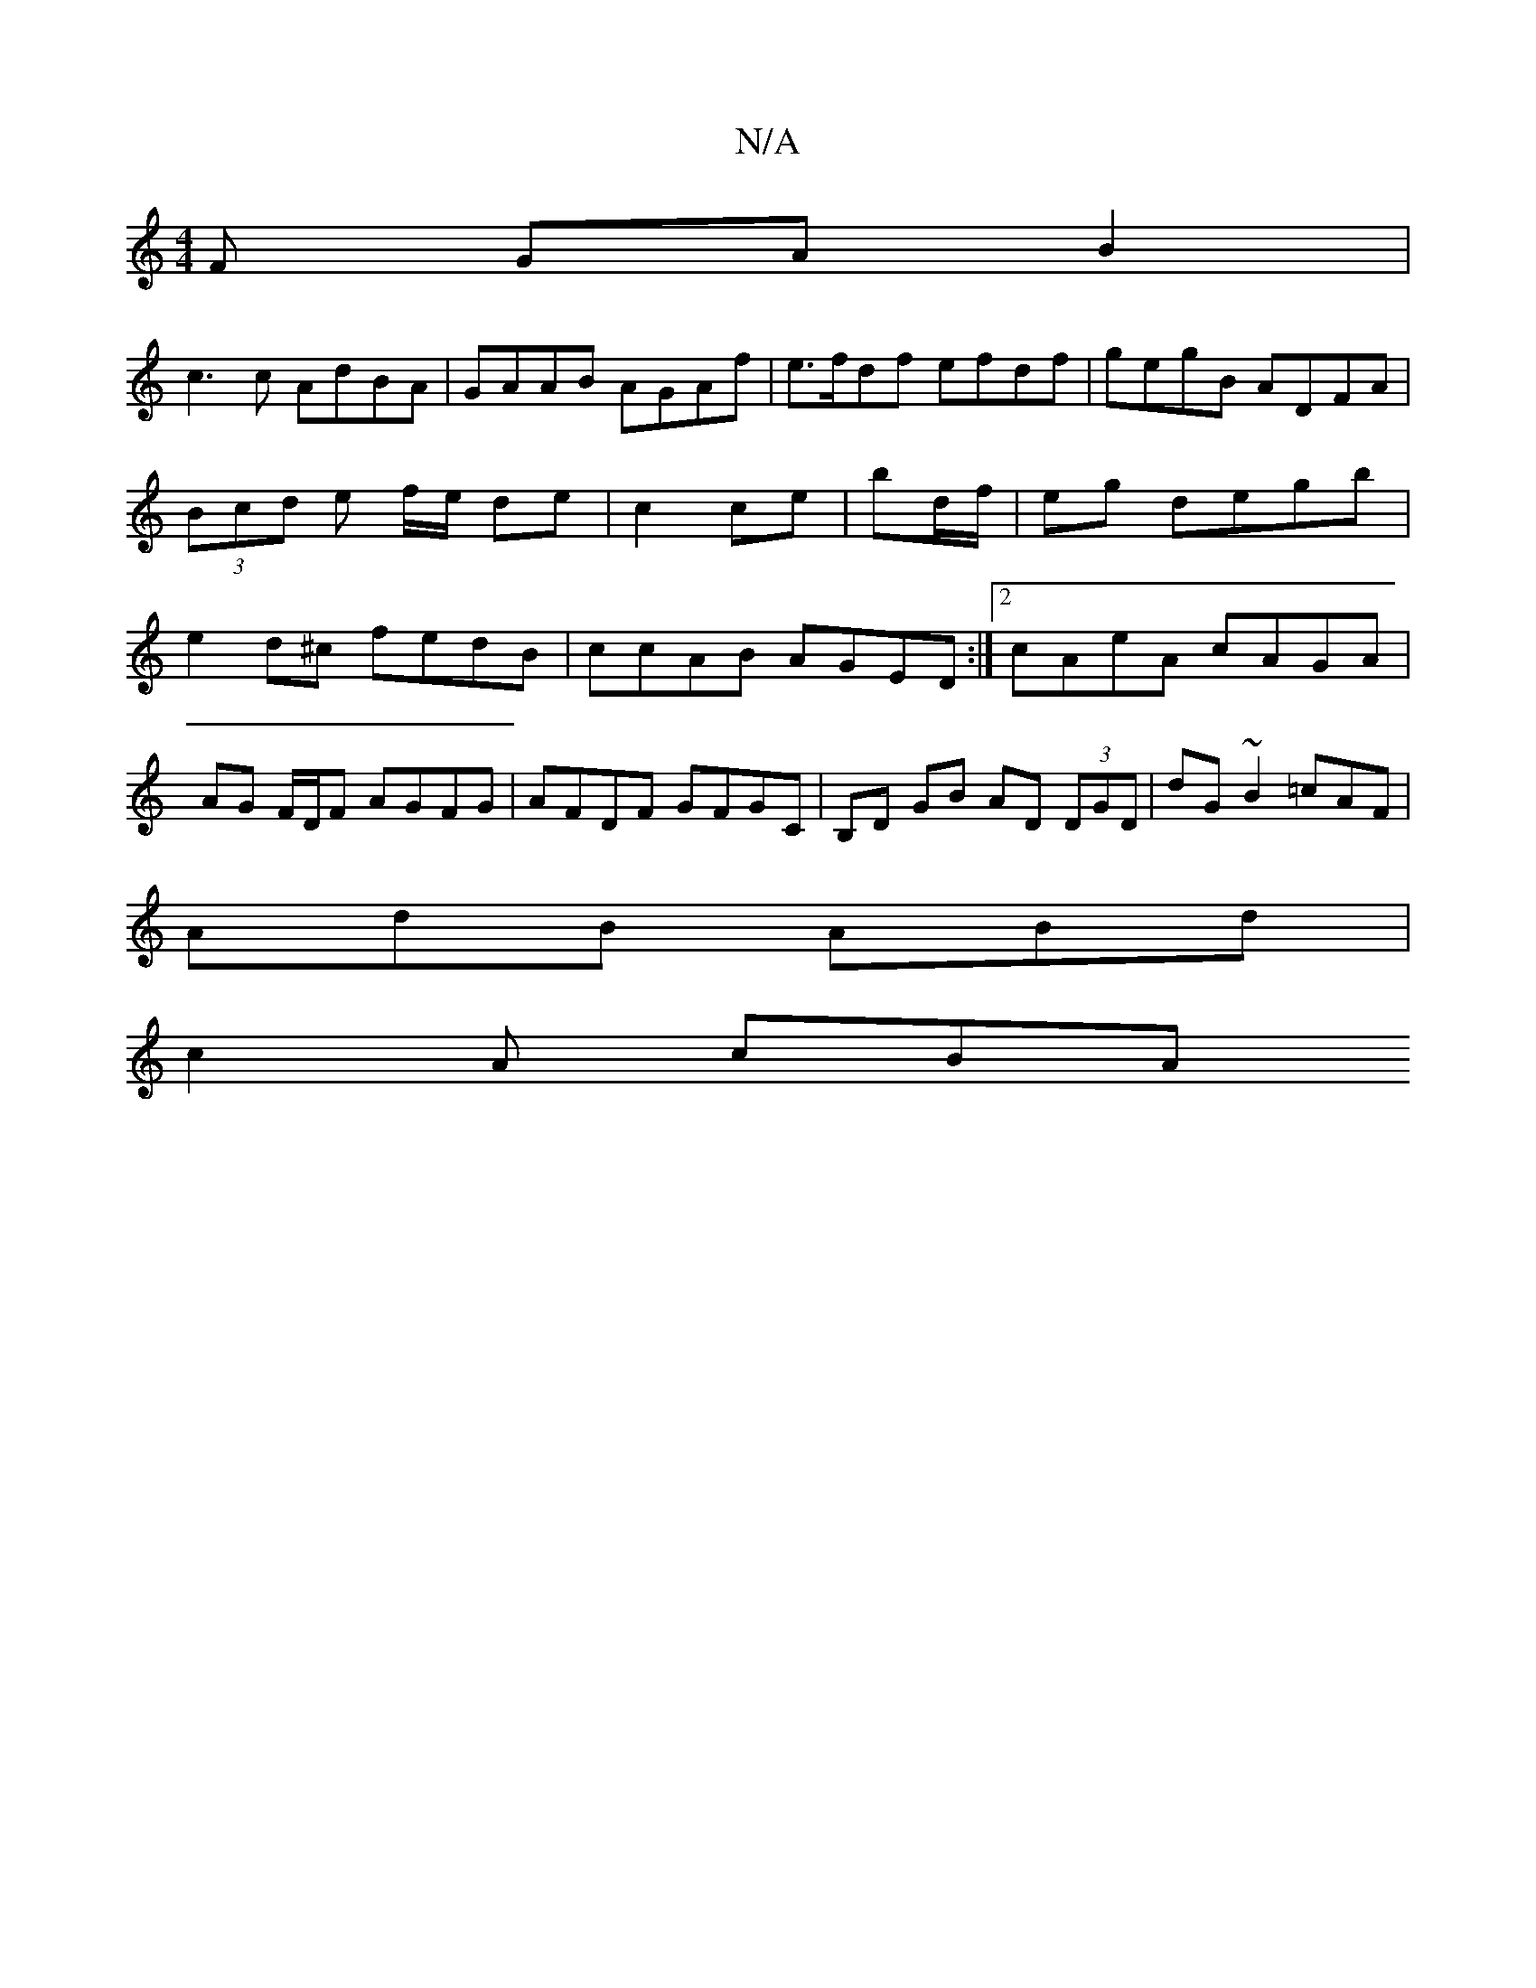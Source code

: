 X:1
T:N/A
M:4/4
R:N/A
K:Cmajor
F GAB2|
c3c AdBA|GAAB AGAf|e>fdf efdf | gegB ADFA | (3Bcd e f/e/ de|c2 ce|bd/f/|eg degb| e2 d^c fedB|ccAB AGED:|2 cAeA cAGA|
AG F/D/F AGFG | AFDF GFGC | B,D GB AD (3DGD|dG~B2 =cAF |
AdB ABd |
c2A cBA 